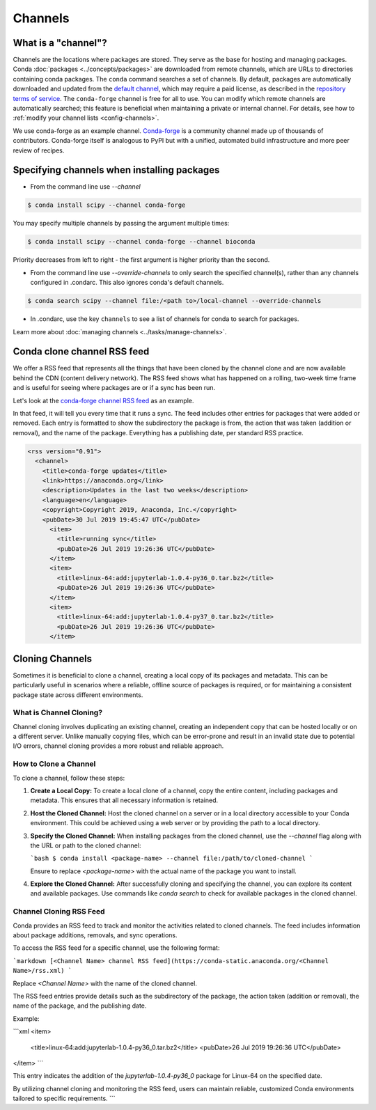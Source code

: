 ========
Channels
========

.. _concepts-channels:

What is a "channel"?
====================

Channels are the locations where packages are stored.
They serve as the base for hosting and managing packages.
Conda :doc:`packages <../concepts/packages>` are downloaded
from remote channels, which are URLs to directories
containing conda packages.
The ``conda`` command searches a set of channels. By default,
packages are automatically downloaded and updated from
the `default channel`_, which may require a
paid license, as described in the `repository terms of service`_.
The ``conda-forge`` channel is free for all to use.
You can modify which remote channels are automatically searched;
this feature is beneficial when maintaining a private or internal channel.
For details, see how to :ref:`modify your channel lists <config-channels>`.

We use conda-forge as an example channel.
`Conda-forge <https://conda-forge.org/>`_ is a community channel
made up of thousands of contributors. Conda-forge itself is
analogous to PyPI but with a unified,
automated build infrastructure and more peer review of
recipes.

.. _`repository terms of service`: https://www.anaconda.com/terms-of-service

.. _specifying-channels:

Specifying channels when installing packages
============================================

* From the command line use `--channel`

.. code-block:: bash

  $ conda install scipy --channel conda-forge

You may specify multiple channels by passing the argument multiple times:

.. code-block:: bash

  $ conda install scipy --channel conda-forge --channel bioconda

Priority decreases from left to right - the first argument is higher priority than the second.

* From the command line use `--override-channels` to only search the specified channel(s), rather than any channels configured in .condarc. This also ignores conda's default channels.

.. code-block:: bash

  $ conda search scipy --channel file:/<path to>/local-channel --override-channels

* In .condarc, use the key ``channels`` to see a list of channels for conda to search for packages.

Learn more about :doc:`managing channels <../tasks/manage-channels>`.

.. _rss-feed:

Conda clone channel RSS feed
============================

We offer a RSS feed that represents all the things
that have been cloned by the channel clone and are
now available behind the CDN (content delivery network).
The RSS feed shows what has happened on a rolling,
two-week time frame and is useful for seeing where
packages are or if a sync has been run.

Let's look at the `conda-forge channel RSS feed <https://conda-static.anaconda.org/conda-forge/rss.xml>`_
as an example.

In that feed, it will tell you every time that it runs a sync.
The feed includes other entries for packages that were added or
removed. Each entry is formatted to show the subdirectory
the package is from, the action that was taken (addition or removal),
and the name of the package. Everything has a publishing date,
per standard RSS practice.

.. code-block:: xml

  <rss version="0.91">
    <channel>
      <title>conda-forge updates</title>
      <link>https://anaconda.org</link>
      <description>Updates in the last two weeks</description>
      <language>en</language>
      <copyright>Copyright 2019, Anaconda, Inc.</copyright>
      <pubDate>30 Jul 2019 19:45:47 UTC</pubDate>
        <item>
          <title>running sync</title>
          <pubDate>26 Jul 2019 19:26:36 UTC</pubDate>
        </item>
        <item>
          <title>linux-64:add:jupyterlab-1.0.4-py36_0.tar.bz2</title>
          <pubDate>26 Jul 2019 19:26:36 UTC</pubDate>
        </item>
        <item>
          <title>linux-64:add:jupyterlab-1.0.4-py37_0.tar.bz2</title>
          <pubDate>26 Jul 2019 19:26:36 UTC</pubDate>
        </item>

.. _`default channel`: https://repo.anaconda.com/pkgs/




.. _cloning-channels:

Cloning Channels
====================

Sometimes it is beneficial to clone a channel, creating a local copy of its packages and metadata. This can be particularly useful in scenarios where a reliable, offline source of packages is required, or for maintaining a consistent package state across different environments.

What is Channel Cloning?
------------------------

Channel cloning involves duplicating an existing channel, creating an independent copy that can be hosted locally or on a different server. Unlike manually copying files, which can be error-prone and result in an invalid state due to potential I/O errors, channel cloning provides a more robust and reliable approach.

How to Clone a Channel
----------------------

To clone a channel, follow these steps:

1. **Create a Local Copy:**
   To create a local clone of a channel, copy the entire content, including packages and metadata. This ensures that all necessary information is retained.

2. **Host the Cloned Channel:**
   Host the cloned channel on a server or in a local directory accessible to your Conda environment. This could be achieved using a web server or by providing the path to a local directory.

3. **Specify the Cloned Channel:**
   When installing packages from the cloned channel, use the `--channel` flag along with the URL or path to the cloned channel:

   ```bash
   $ conda install <package-name> --channel file:/path/to/cloned-channel
   ```

   Ensure to replace `<package-name>` with the actual name of the package you want to install.

4. **Explore the Cloned Channel:**
   After successfully cloning and specifying the channel, you can explore its content and available packages. Use commands like `conda search` to check for available packages in the cloned channel.

Channel Cloning RSS Feed
-------------------------

Conda provides an RSS feed to track and monitor the activities related to cloned channels. The feed includes information about package additions, removals, and sync operations.

To access the RSS feed for a specific channel, use the following format:

```markdown
[<Channel Name> channel RSS feed](https://conda-static.anaconda.org/<Channel Name>/rss.xml)
```

Replace `<Channel Name>` with the name of the cloned channel.

The RSS feed entries provide details such as the subdirectory of the package, the action taken (addition or removal), the name of the package, and the publishing date.

Example:

```xml
<item>
  <title>linux-64:add:jupyterlab-1.0.4-py36_0.tar.bz2</title>
  <pubDate>26 Jul 2019 19:26:36 UTC</pubDate>
</item>
```

This entry indicates the addition of the `jupyterlab-1.0.4-py36_0` package for Linux-64 on the specified date.

By utilizing channel cloning and monitoring the RSS feed, users can maintain reliable, customized Conda environments tailored to specific requirements.
```
